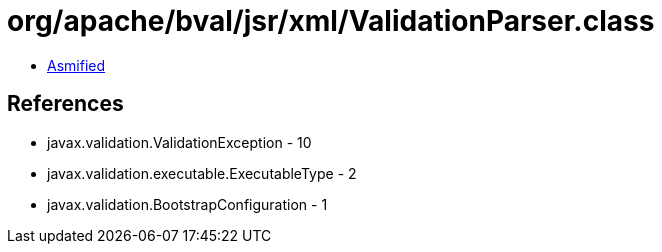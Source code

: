 = org/apache/bval/jsr/xml/ValidationParser.class

 - link:ValidationParser-asmified.java[Asmified]

== References

 - javax.validation.ValidationException - 10
 - javax.validation.executable.ExecutableType - 2
 - javax.validation.BootstrapConfiguration - 1
